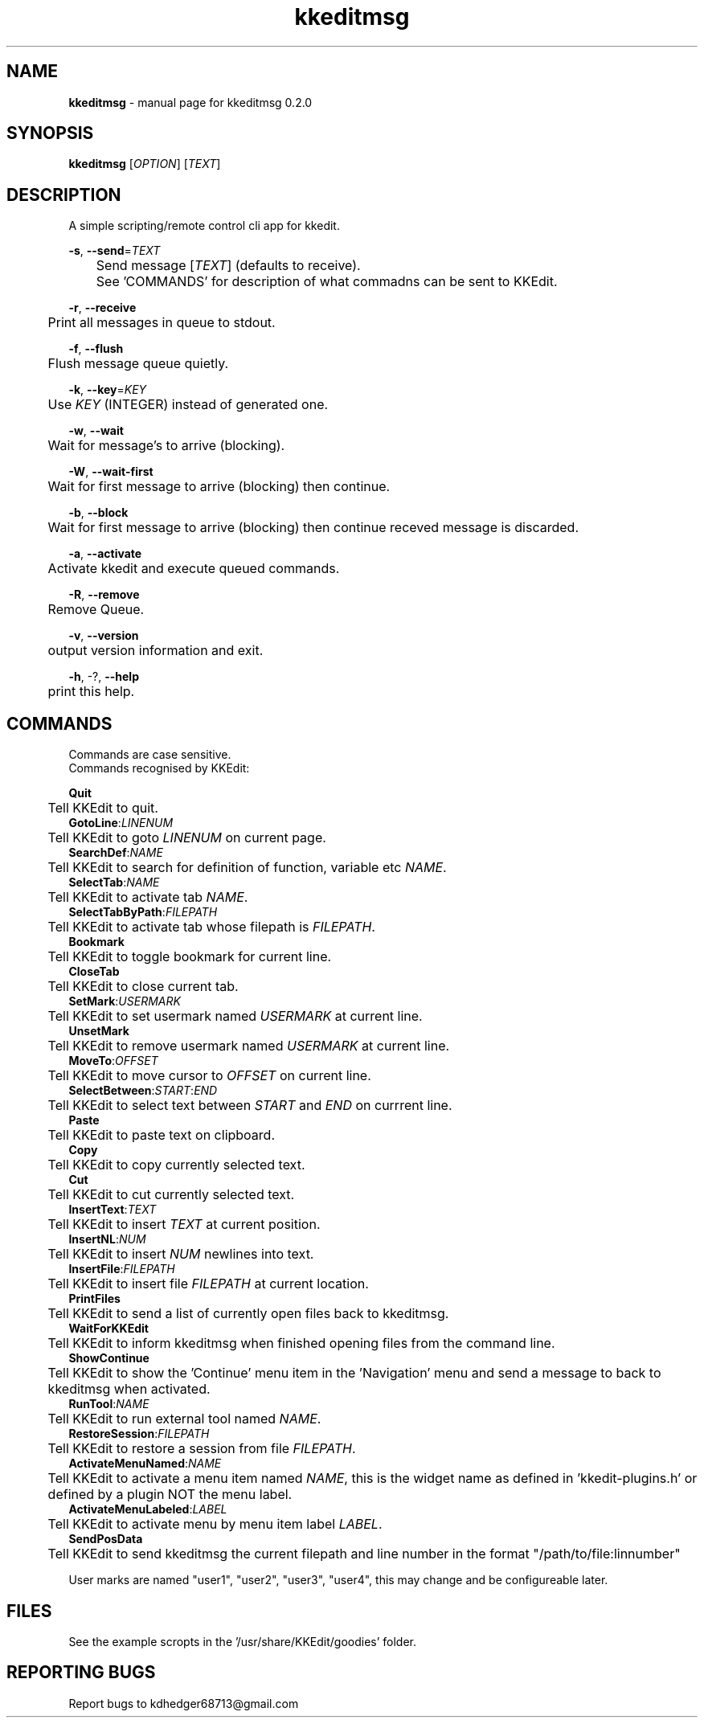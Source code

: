 .TH "kkeditmsg" "1" "0.2.0" "K. D. Hedger." "User Commands"
.SH "NAME"
\fBkkeditmsg\fR - manual page for kkeditmsg 0.2.0
.br

.SH "SYNOPSIS"
\fBkkeditmsg \fR[\fIOPTION\fR] [\fITEXT\fR]
.br

.SH "DESCRIPTION"
A simple scripting/remote control cli app for kkedit.
.br

\fB-s\fR, \fB--send\fR=\fITEXT\fR
.br
	Send message [\fITEXT\fR] (defaults to receive).
.br
	See 'COMMANDS' for description of what commadns can be sent to KKEdit.
.br

\fB-r\fR, \fB--receive\fR
.br
	Print all messages in queue to stdout.
.br

\fB-f\fR, \fB--flush\fR
.br
	Flush message queue quietly.
.br

\fB-k\fR, \fB--key\fR=\fIKEY\fR
.br
	Use \fIKEY\fR (INTEGER) instead of generated one.
.br

\fB-w\fR, \fB--wait\fR
.br
	Wait for message's to arrive (blocking).
.br

\fB-W\fR, \fB--wait-first\fR
.br
	Wait for first message to arrive (blocking) then continue.
.br

\fB-b\fR, \fB--block\fR
.br
	Wait for first message to arrive (blocking) then continue receved message is discarded.
.br

\fB-a\fR, \fB--activate\fR
.br
	Activate kkedit and execute queued commands.
.br

\fB-R\fR, \fB--remove\fR
.br
	Remove Queue.
.br

\fB-v\fR, \fB--version\fR
.br
	output version information and exit.
.br

\fB-h\fR, -?, \fB--help\fR
.br
	print this help.
.br

.SH "COMMANDS"
Commands are case sensitive.
.br
Commands recognised by KKEdit:
.br

\fBQuit\fR
.br
	Tell KKEdit to quit.
.br
\fBGotoLine\fR:\fILINENUM\fR
.br
	Tell KKEdit to goto \fILINENUM\fR on current page.
.br
\fBSearchDef\fR:\fINAME\fR
.br
	Tell KKEdit to search for definition of function, variable etc \fINAME\fR.
.br
\fBSelectTab\fR:\fINAME\fR
.br
	Tell KKEdit to activate tab \fINAME\fR.
.br
\fBSelectTabByPath\fR:\fIFILEPATH\fR
.br
	Tell KKEdit to activate tab whose filepath is \fIFILEPATH\fR.
.br
\fBBookmark\fR
.br
	Tell KKEdit to toggle bookmark for current line.
.br
\fBCloseTab\fR
.br
	Tell KKEdit to close current tab.
.br
\fBSetMark\fR:\fIUSERMARK\fR
.br
	Tell KKEdit to set usermark named \fIUSERMARK\fR at current line.
.br
\fBUnsetMark\fR
.br
	Tell KKEdit to remove usermark named \fIUSERMARK\fR at current line.
.br
\fBMoveTo\fR:\fIOFFSET\fR
.br
	Tell KKEdit to move cursor to \fIOFFSET\fR on current line. 
.br
\fBSelectBetween\fR:\fISTART\fR:\fIEND\fR
.br
	Tell KKEdit to select text between \fISTART\fR and \fIEND\fR on currrent line.
.br
\fBPaste\fR
.br
	Tell KKEdit to paste text on clipboard.
.br
\fBCopy\fR
.br
	Tell KKEdit to copy currently selected text.
.br
\fBCut\fR
.br
	Tell KKEdit to cut currently selected text.
.br
\fBInsertText\fR:\fITEXT\fR
.br
	Tell KKEdit to insert \fITEXT\fR at current position.
.br
\fBInsertNL\fR:\fINUM\fR
.br
	Tell KKEdit to insert \fINUM\fR newlines into text.
.br
\fBInsertFile\fR:\fIFILEPATH\fR
.br
	Tell KKEdit to insert file \fIFILEPATH\fR at current location.
.br
\fBPrintFiles\fR
.br
	Tell KKEdit to send a list of currently open files back to kkeditmsg.
.br
\fBWaitForKKEdit\fR
.br
	Tell KKEdit to inform kkeditmsg when finished opening files from the command line. 
.br
\fBShowContinue\fR
.br
	Tell KKEdit to show the 'Continue' menu item in the 'Navigation' menu and send a message to back to kkeditmsg when activated.
.br
\fBRunTool\fR:\fINAME\fR
.br
	Tell KKEdit to run external tool named \fINAME\fR.
.br
\fBRestoreSession\fR:\fIFILEPATH\fR
.br
	Tell KKEdit to restore a session from file \fIFILEPATH\fR.
.br
\fBActivateMenuNamed\fR:\fINAME\fR
.br
	Tell KKEdit to activate a menu item named \fINAME\fR, this is the widget name as defined in 'kkedit-plugins.h' or defined by a plugin NOT the menu label.
.br
\fBActivateMenuLabeled\fR:\fILABEL\fR
.br
	Tell KKEdit to activate menu by menu item label \fILABEL\fR.
.br
\fBSendPosData\fR
.br
	Tell KKEdit to send kkeditmsg the current filepath and line number in the format "/path/to/file:linnumber"
.br

User marks are named "user1", "user2", "user3", "user4", this may change and be configureable later.
.br
.SH "FILES"

See the example scropts in the '/usr/share/KKEdit/goodies' folder.
.br
.SH "REPORTING BUGS"
Report bugs to kdhedger68713@gmail.com
.br

